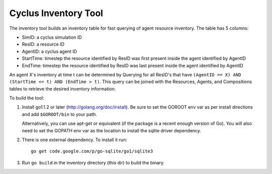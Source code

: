 
Cyclus Inventory Tool
======================

The inventory tool builds an inventory table for fast querying of agent
resource inventory.  The table has 5 columns:

* SimID: a cyclus simulation ID
* ResID: a resource ID
* AgentID: a cyclus agent ID
* StartTime: timestep the resource identified by ResID was first present inside the agent identified by AgentID
* EndTime: timestep the resource identified by ResID was last present inside the agent identified by AgentID

An agent X's inventory at time t can be determined by Querying for all ResID's
that have ``(AgentID == X) AND (StartTime <= t) AND (EndTime > t)``.  This
query can be joined with the Resources, Agents, and Compositions tables
to retrieve the desired inventory information.

To build the tool:

#. Install go1.1.2 or later (http://golang.org/doc/install).  Be sure
   to set the GOROOT env var as per install directions and add ``$GOROOT/bin``
   to your path.

   Alternatively, you can use apt-get or equivalent (if the package is a recent
   enough version of Go).  You will also need to set the GOPATH env var as the
   location to install the sqlite driver dependency.
  
#. There is one external dependency.  To install it run::

    go get code.google.com/p/go-sqlite/go1/sqlite3

#. Run ``go build`` in the inventory directory (this dir) to build the binary.

